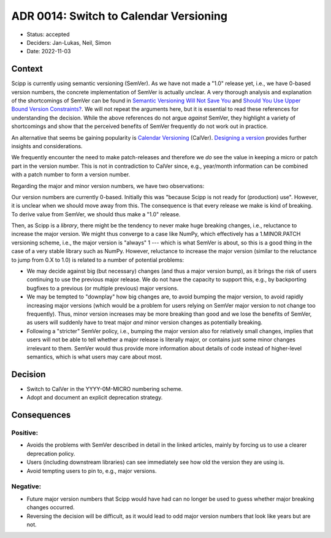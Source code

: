ADR 0014: Switch to Calendar Versioning
=======================================

- Status: accepted
- Deciders: Jan-Lukas, Neil, Simon
- Date: 2022-11-03

Context
-------

Scipp is currently using semantic versioning (SemVer).
As we have not made a "1.0" release yet, i.e., we have 0-based version numbers, the concrete implementation of SemVer is actually unclear.
A very thorough analysis and explanation of the shortcomings of SemVer can be found in `Semantic Versioning Will Not Save You <https://hynek.me/articles/semver-will-not-save-you/>`_ and `Should You Use Upper Bound Version Constraints? <https://iscinumpy.dev/post/bound-version-constraints/>`_.
We will not repeat the arguments here, but it is essential to read these references for understanding the decision.
While the above references do not argue *against* SemVer, they highlight a variety of shortcomings and show that the perceived benefits of SemVer frequently do not work out in practice.

An alternative that seems be gaining popularity is `Calendar Versioning <https://calver.org/>`_ (CalVer).
`Designing a version <https://sedimental.org/designing_a_version.html>`_ provides further insights and considerations.

We frequently encounter the need to make patch-releases and therefore we *do* see the value in keeping a micro or patch part in the version number.
This is not in contradiction to CalVer since, e.g., year/month information can be combined with a patch number to form a version number.

Regarding the major and minor version numbers, we have two observations:

Our version numbers are currently 0-based.
Initially this was "because Scipp is not ready for (production) use".
However, it is unclear when we should move away from this.
The consequence is that every release we make is kind of breaking.
To derive value from SemVer, we should thus make a "1.0" release.

Then, as Scipp is a *library*, there might be the tendency to never make huge breaking changes, i.e., reluctance to increase the major version.
We might thus converge to a case like NumPy, which effectively has a 1.MINOR.PATCH versioning scheme, i.e., the major version is "always" 1 --- which is what SemVer is about, so this is a good thing in the case of a very stable library such as NumPy.
However, reluctance to increase the major version (similar to the reluctance to jump from 0.X to 1.0) is related to a number of potential problems:

- We may decide against big (but necessary) changes (and thus a major version bump), as it brings the risk of users continuing to use the previous major release.
  We do not have the capacity to support this, e.g., by backporting bugfixes to a previous (or multiple previous) major versions.
- We may be tempted to "downplay" how big changes are, to avoid bumping the major version, to avoid rapidly increasing major versions (which would be a problem for users relying on SemVer major version to not change too frequently).
  Thus, minor version increases may be more breaking than good and we lose the benefits of SemVer, as users will suddenly have to treat major *and* minor version changes as potentially breaking.
- Following a "stricter" SemVer policy, i.e., bumping the major version also for relatively small changes, implies that users will not be able to tell whether a major release is literally major, or contains just some minor changes irrelevant to them.
  SemVer would thus provide more information about details of code instead of higher-level semantics, which is what users may care about most.

Decision
--------

- Switch to CalVer in the YYYY-0M-MICRO numbering scheme.
- Adopt and document an explicit deprecation strategy.

Consequences
------------

Positive:
~~~~~~~~~

- Avoids the problems with SemVer described in detail in the linked articles, mainly by forcing us to use a clearer deprecation policy.
- Users (including downstream libraries) can see immediately see how old the version they are using is.
- Avoid tempting users to pin to, e.g., major versions.

Negative:
~~~~~~~~~

- Future major version numbers that Scipp would have had can no longer be used to guess whether major breaking changes occurred.
- Reversing the decision will be difficult, as it would lead to odd major version numbers that look like years but are not.
